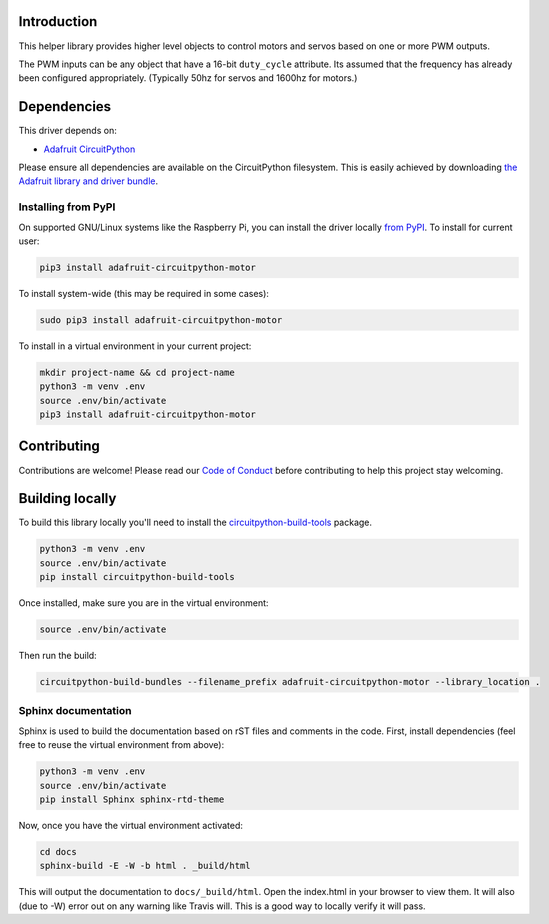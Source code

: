 
Introduction
============

.. image:: https://readthedocs.org/projects/adafruit-circuitpython-motor/badge/?version=latest
    :target: https://circuitpython.readthedocs.io/projects/motor/en/latest/
    :alt: Documentation Status

.. image :: https://img.shields.io/discord/327254708534116352.svg
    :target: https://discord.gg/nBQh6qu
    :alt: Discord

.. image:: https://travis-ci.org/adafruit/Adafruit_CircuitPython_Motor.svg?branch=master
    :target: https://travis-ci.org/adafruit/Adafruit_CircuitPython_Motor
    :alt: Build Status

This helper library provides higher level objects to control motors and servos based on one or more
PWM outputs.

The PWM inputs can be any object that have a 16-bit ``duty_cycle`` attribute. Its assumed that the
frequency has already been configured appropriately. (Typically 50hz for servos and 1600hz for
motors.)

Dependencies
=============
This driver depends on:

* `Adafruit CircuitPython <https://github.com/adafruit/circuitpython>`_

Please ensure all dependencies are available on the CircuitPython filesystem.
This is easily achieved by downloading
`the Adafruit library and driver bundle <https://github.com/adafruit/Adafruit_CircuitPython_Bundle>`_.

Installing from PyPI
--------------------

On supported GNU/Linux systems like the Raspberry Pi, you can install the driver locally `from
PyPI <https://pypi.org/project/adafruit-circuitpython-motor/>`_. To install for current user:

.. code-block:: shell

    pip3 install adafruit-circuitpython-motor

To install system-wide (this may be required in some cases):

.. code-block:: shell

    sudo pip3 install adafruit-circuitpython-motor

To install in a virtual environment in your current project:

.. code-block:: shell

    mkdir project-name && cd project-name
    python3 -m venv .env
    source .env/bin/activate
    pip3 install adafruit-circuitpython-motor

Contributing
============

Contributions are welcome! Please read our `Code of Conduct
<https://github.com/adafruit/Adafruit_CircuitPython_motor/blob/master/CODE_OF_CONDUCT.md>`_
before contributing to help this project stay welcoming.

Building locally
================

To build this library locally you'll need to install the
`circuitpython-build-tools <https://github.com/adafruit/circuitpython-build-tools>`_ package.

.. code-block:: shell

    python3 -m venv .env
    source .env/bin/activate
    pip install circuitpython-build-tools

Once installed, make sure you are in the virtual environment:

.. code-block:: shell

    source .env/bin/activate

Then run the build:

.. code-block:: shell

    circuitpython-build-bundles --filename_prefix adafruit-circuitpython-motor --library_location .

Sphinx documentation
-----------------------

Sphinx is used to build the documentation based on rST files and comments in the code. First,
install dependencies (feel free to reuse the virtual environment from above):

.. code-block:: shell

    python3 -m venv .env
    source .env/bin/activate
    pip install Sphinx sphinx-rtd-theme

Now, once you have the virtual environment activated:

.. code-block:: shell

    cd docs
    sphinx-build -E -W -b html . _build/html

This will output the documentation to ``docs/_build/html``. Open the index.html in your browser to
view them. It will also (due to -W) error out on any warning like Travis will. This is a good way to
locally verify it will pass.

